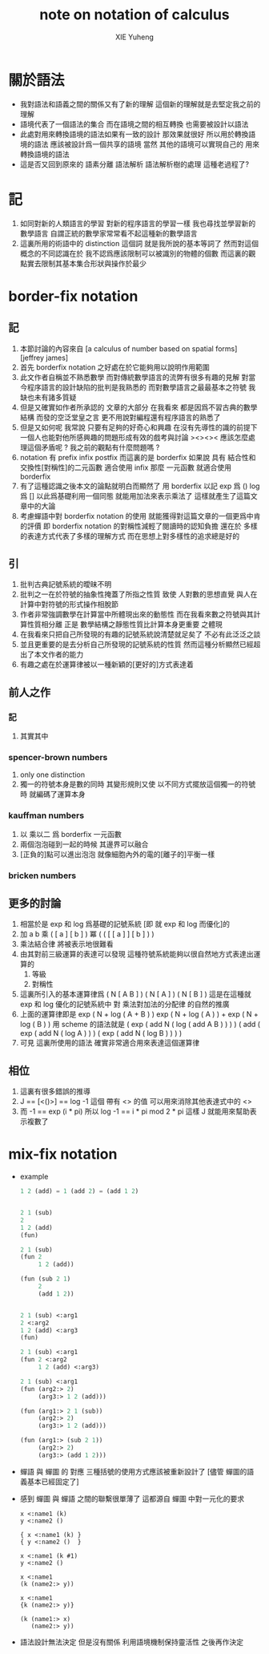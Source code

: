 #+TITLE: note on notation of calculus
#+AUTHOR: XIE Yuheng
#+EMAIL: xyheme@gmail.com

* 關於語法
  * 我對語法和語義之間的關係又有了新的理解
    這個新的理解就是去堅定我之前的理解
  * 語境代表了一個語法的集合
    而在語境之間的相互轉換
    也需要被設計以語法
  * 此處對用來轉換語境的語法如果有一致的設計
    那效果就很好
    所以用於轉換語境的語法
    應該被設計爲一個共享的語境
    當然 其他的語境可以實現自己的 用來轉換語境的語法
  * 這是否又回到原來的
    語素分離 語法解析 語法解析樹的處理
    這種老過程了?
* 記
  1. 如同對新的人類語言的學習
     對新的程序語言的學習一樣
     我也尋找並學習新的數學語言
     自謂正統的數學家常常看不起這種新的數學語言
  2. 這裏所用的術語中的 distinction 這個詞
     就是我所說的基本等詞了
     然而對這個概念的不同認識在於
     我不認爲應該限制可以被識別的物體的個數
     而這裏的觀點實去限制其基本集合形狀與操作於最少
* border-fix notation
** 記
   1. 本節討論的內容來自
      [a calculus of number based on spatial forms]
      [jeffrey james]
   2. 首先 borderfix notation
      之好處在於它能夠用以說明作用範圍
   3. 此文作者自稱並不熟悉數學
      而對傳統數學語言的流弊有很多有趣的見解
      對當今程序語言的設計缺陷的批判是我熟悉的
      而對數學語言之最最基本之符號
      我缺也未有諸多質疑
   4. 但是又確實如作者所承認的
      文章的大部分
      在我看來
      都是因爲不習古典的數學結構
      而發的空泛堂皇之言
      更不用說對編程還有程序語言的熟悉了
   5. 但是又如何呢
      我常說
      只要有足夠的好奇心和興趣
      在沒有先導性的識的前提下
      一個人也能對他所感興趣的問題形成有效的戲考與討論
      ><><>< 應該怎麼處理這個矛盾呢 ? 我之前的觀點有什麼問題嗎 ?
   6. notation 有 prefix infix postfix
      而這裏的是 borderfix
      如果說 具有 結合性和交換性[對稱性]的二元函數 適合使用 infix
      那麼 一元函數 就適合使用 borderfix
   7. 有了這種認識之後本文的論點就明白而顯然了
      用 borderfix 以記
      exp 爲 ()
      log 爲 []
      以此爲基礎利用一個同態 就能用加法來表示乘法了
      這樣就產生了這篇文章中的大論
   8. 考慮蟬語中對 borderfix notation 的使用
      就能獲得對這篇文章的一個更爲中肯的評價
      即 borderfix notation 的對稱性減輕了閱讀時的認知負擔
      還在於
      多樣的表達方式代表了多樣的理解方式
      而在思想上對多樣性的追求總是好的
** 引
   1. 批判古典記號系統的曖昧不明
   2. 批判之一在於符號的抽象性掩蓋了所指之性質
      致使
      人對數的思想直覺
      與人在計算中對符號的形式操作相脫節
   3. 作者非常強調數學在計算當中所體現出來的動態性
      而在我看來數之符號與其計算性質相分離
      正是 數學結構之靜態性質比計算本身更重要 之體現
   4. 在我看來只把自己所發現的有趣的記號系統說清楚就足矣了
      不必有此泛泛之談
   5. 並且更重要的是去分析自己所發現的記號系統的性質
      然而這種分析顯然已經超出了本文作者的能力
   6. 有趣之處在於運算律被以一種新穎的[更好的]方式表達着
** 前人之作
*** 記
    1. 其實其中
*** spencer-brown numbers
    1. only one distinction
    2. 獨一的符號本身是數的同時
       其變形規則又使
       以不同方式擺放這個獨一的符號時
       就編碼了運算本身
*** kauffman numbers
    1. 以 乘以二 爲 borderfix 一元函數
    2. 兩個泡泡碰到一起的時候
       其邊界可以融合
    3. [正負的]點可以進出泡泡
       就像細胞內外的電的[離子的]平衡一樣
*** bricken numbers
** 更多的討論
   1. 相當於是 exp 和 log 爲基礎的記號系統
      [即 就 exp 和 log 而優化]的
   2. 加 a b
      乘 ( [ a ] [ b ] )
      冪 ( ( [ [ a ] ] [ b ] ) )
   3. 乘法結合律 將被表示地很難看
   4. 由其對前三級運算的表達可以發現
      這種符號系統能夠以很自然地方式表達出運算的
      1) 等級
      2) 對稱性
   5. 這裏所引入的基本運算律爲
      ( N [ A B ] )
      ( N [ A ] ) ( N [ B ] )
      這是在這種就 exp 和 log 優化的記號系統中
      對 乘法對加法的分配律 的自然的推廣
   6. 上面的運算律即是
      exp ( N + log ( A + B ) )
      exp ( N + log ( A ) ) + exp ( N + log ( B ) )
      用 scheme 的語法就是
      ( exp ( add N ( log ( add A B ) ) ) )
      ( add  ( exp ( add N ( log A ) ) )  ( exp ( add N ( log B ) ) ) )
   7. 可見 這裏所使用的語法
      確實非常適合用來表達這個運算律
** 相位
   1. 這裏有很多錯誤的推導
   2. J == [<()>] == log -1
      這個 帶有 <> 的值
      可以用來消除其他表達式中的 <>
   3. 而 -1 == exp (i * pi)
      所以 log -1 == i * pi mod 2 * pi
      這樣 J 就能用來幫助表示複數了
* mix-fix notation
  * example
    #+begin_src lisp
    1 2 (add) = 1 (add 2) = (add 1 2)


    2 1 (sub)
    2
    1 2 (add)
    (fun)

    2 1 (sub)
    (fun 2
         1 2 (add))

    (fun (sub 2 1)
         2
         (add 1 2))


    2 1 (sub) <:arg1
    2 <:arg2
    1 2 (add) <:arg3
    (fun)

    2 1 (sub) <:arg1
    (fun 2 <:arg2
         1 2 (add) <:arg3)

    2 1 (sub) <:arg1
    (fun (arg2:> 2)
         (arg3:> 1 2 (add)))

    (fun (arg1:> 2 1 (sub))
         (arg2:> 2)
         (arg3:> 1 2 (add)))

    (fun (arg1:> (sub 2 1))
         (arg2:> 2)
         (arg3:> (add 1 2)))
    #+end_src
  * 蟬語 與 蟬圖 的 對應
    三種括號的使用方式應該被重新設計了
    [儘管 蟬圖的語義基本已經固定了]
  * 感到 蟬圖 與 蟬語 之間的聯繫很單薄了
    這都源自 蟬圖 中對一元化的要求
    #+begin_src cicada
    x <:name1 (k)
    y <:name2 ()

    { x <:name1 (k) }
    { y <:name2 ()  }

    x <:name1 (k #1)
    y <:name2 ()

    x <:name1
    (k (name2:> y))

    x <:name1
    {k (name2:> y)}

    (k (name1:> x)
       (name2:> y))
    #+end_src
  * 語法設計無法決定
    但是沒有關係
    利用語境機制保持靈活性
    之後再作決定
